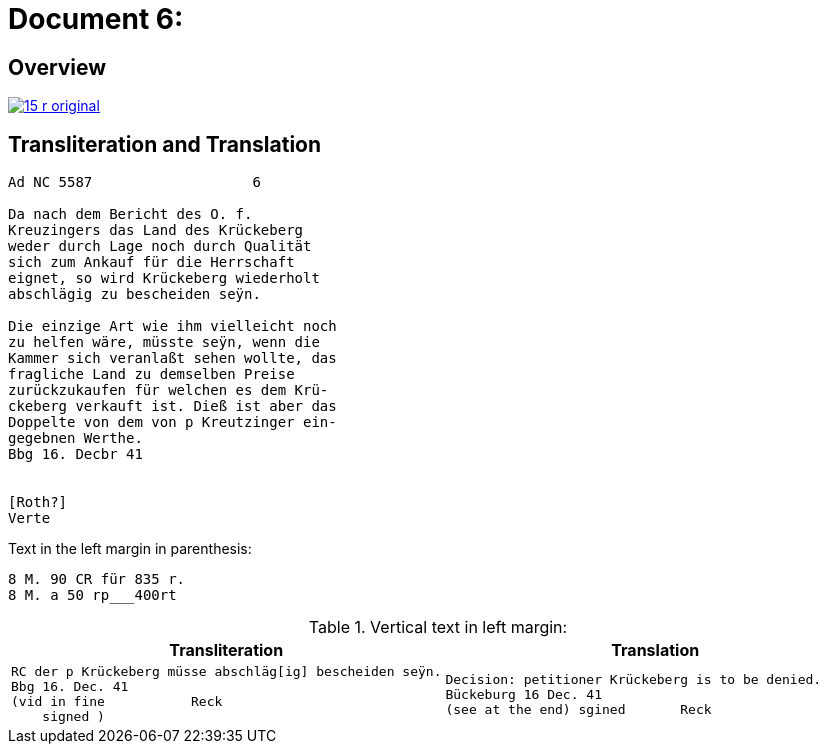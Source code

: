 = Document 6:
:page-role: wide

== Overview

image::15-r-original.png[scale=50,link=self]

== Transliteration and Translation

[literal,subs="verbatim,quotes"]
....
Ad NC 5587                   6

Da nach dem Bericht des O. f.
Kreuzingers das Land des Krückeberg
weder durch Lage noch durch Qualität
sich zum Ankauf für die Herrschaft
eignet, so wird Krückeberg wiederholt
abschlägig zu bescheiden seÿn.

Die einzige Art wie ihm vielleicht noch
zu helfen wäre, müsste seÿn, wenn die
Kammer sich veranlaßt sehen wollte, das
fragliche Land zu demselben Preise
zurückzukaufen für welchen es dem Krü-
ckeberg verkauft ist. Dieß ist aber das
Doppelte von dem von p Kreutzinger ein-
gegebnen Werthe.
Bbg 16. Decbr 41


[Roth?]
Verte
....

Text in the left margin in parenthesis:

[literal,subs="verbatim,quotes"]
....
8 M. 90 CR für 835 r.
8 M. a 50 rp_______400rt
....



.Vertical text in left margin:
[cols="1a,1a"]
|===
|Transliteration|Translation

|
[literal,subs="verbatim,quotes"]
....
RC der p Krückeberg müsse abschläg[ig] bescheiden seÿn.
Bbg 16. Dec. 41
(vid in fine           Reck
    signed )
....

|
[verse]
____
Decision: petitioner Krückeberg is to be denied.
Bückeburg 16 Dec. 41
(see at the end) sgined       Reck   
____
|===
